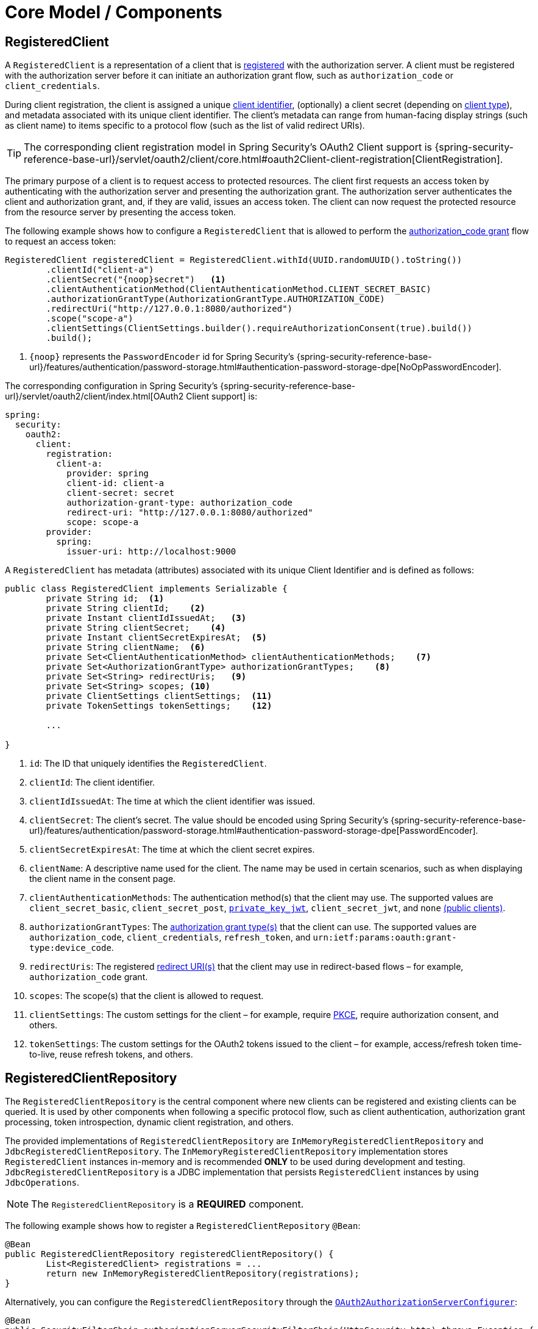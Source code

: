 [[core-model-components]]
= Core Model / Components

[[registered-client]]
== RegisteredClient

A `RegisteredClient` is a representation of a client that is https://datatracker.ietf.org/doc/html/rfc6749#section-2[registered] with the authorization server.
A client must be registered with the authorization server before it can initiate an authorization grant flow, such as `authorization_code` or `client_credentials`.

During client registration, the client is assigned a unique https://datatracker.ietf.org/doc/html/rfc6749#section-2.2[client identifier], (optionally) a client secret (depending on https://datatracker.ietf.org/doc/html/rfc6749#section-2.1[client type]), and metadata associated with its unique client identifier.
The client's metadata can range from human-facing display strings (such as client name) to items specific to a protocol flow (such as the list of valid redirect URIs).

[TIP]
The corresponding client registration model in Spring Security's OAuth2 Client support is {spring-security-reference-base-url}/servlet/oauth2/client/core.html#oauth2Client-client-registration[ClientRegistration].

The primary purpose of a client is to request access to protected resources.
The client first requests an access token by authenticating with the authorization server and presenting the authorization grant.
The authorization server authenticates the client and authorization grant, and, if they are valid, issues an access token.
The client can now request the protected resource from the resource server by presenting the access token.

The following example shows how to configure a `RegisteredClient` that is allowed to perform the https://datatracker.ietf.org/doc/html/rfc6749#section-4.1[authorization_code grant] flow to request an access token:

[source,java]
----
RegisteredClient registeredClient = RegisteredClient.withId(UUID.randomUUID().toString())
	.clientId("client-a")
	.clientSecret("{noop}secret")   <1>
	.clientAuthenticationMethod(ClientAuthenticationMethod.CLIENT_SECRET_BASIC)
	.authorizationGrantType(AuthorizationGrantType.AUTHORIZATION_CODE)
	.redirectUri("http://127.0.0.1:8080/authorized")
	.scope("scope-a")
	.clientSettings(ClientSettings.builder().requireAuthorizationConsent(true).build())
	.build();
----
<1> `\{noop\}` represents the `PasswordEncoder` id for Spring Security's {spring-security-reference-base-url}/features/authentication/password-storage.html#authentication-password-storage-dpe[NoOpPasswordEncoder].

The corresponding configuration in Spring Security's {spring-security-reference-base-url}/servlet/oauth2/client/index.html[OAuth2 Client support] is:

[source,yaml]
----
spring:
  security:
    oauth2:
      client:
        registration:
          client-a:
            provider: spring
            client-id: client-a
            client-secret: secret
            authorization-grant-type: authorization_code
            redirect-uri: "http://127.0.0.1:8080/authorized"
            scope: scope-a
        provider:
          spring:
            issuer-uri: http://localhost:9000
----

A `RegisteredClient` has metadata (attributes) associated with its unique Client Identifier and is defined as follows:

[source,java]
----
public class RegisteredClient implements Serializable {
	private String id;  <1>
	private String clientId;    <2>
	private Instant clientIdIssuedAt;   <3>
	private String clientSecret;    <4>
	private Instant clientSecretExpiresAt;  <5>
	private String clientName;  <6>
	private Set<ClientAuthenticationMethod> clientAuthenticationMethods;    <7>
	private Set<AuthorizationGrantType> authorizationGrantTypes;    <8>
	private Set<String> redirectUris;   <9>
	private Set<String> scopes; <10>
	private ClientSettings clientSettings;  <11>
	private TokenSettings tokenSettings;    <12>

	...

}
----
<1> `id`: The ID that uniquely identifies the `RegisteredClient`.
<2> `clientId`: The client identifier.
<3> `clientIdIssuedAt`: The time at which the client identifier was issued.
<4> `clientSecret`: The client's secret. The value should be encoded using Spring Security's {spring-security-reference-base-url}/features/authentication/password-storage.html#authentication-password-storage-dpe[PasswordEncoder].
<5> `clientSecretExpiresAt`: The time at which the client secret expires.
<6> `clientName`: A descriptive name used for the client. The name may be used in certain scenarios, such as when displaying the client name in the consent page.
<7> `clientAuthenticationMethods`: The authentication method(s) that the client may use. The supported values are `client_secret_basic`, `client_secret_post`, https://datatracker.ietf.org/doc/html/rfc7523[`private_key_jwt`], `client_secret_jwt`, and `none` https://datatracker.ietf.org/doc/html/rfc7636[(public clients)].
<8> `authorizationGrantTypes`: The https://datatracker.ietf.org/doc/html/rfc6749#section-1.3[authorization grant type(s)] that the client can use. The supported values are `authorization_code`, `client_credentials`, `refresh_token`, and `urn:ietf:params:oauth:grant-type:device_code`.
<9> `redirectUris`: The registered https://datatracker.ietf.org/doc/html/rfc6749#section-3.1.2[redirect URI(s)] that the client may use in redirect-based flows – for example, `authorization_code` grant.
<10> `scopes`: The scope(s) that the client is allowed to request.
<11> `clientSettings`: The custom settings for the client – for example, require https://datatracker.ietf.org/doc/html/rfc7636[PKCE], require authorization consent, and others.
<12> `tokenSettings`: The custom settings for the OAuth2 tokens issued to the client – for example, access/refresh token time-to-live, reuse refresh tokens, and others.

[[registered-client-repository]]
== RegisteredClientRepository

The `RegisteredClientRepository` is the central component where new clients can be registered and existing clients can be queried.
It is used by other components when following a specific protocol flow, such as client authentication, authorization grant processing, token introspection, dynamic client registration, and others.

The provided implementations of `RegisteredClientRepository` are `InMemoryRegisteredClientRepository` and `JdbcRegisteredClientRepository`.
The `InMemoryRegisteredClientRepository` implementation stores `RegisteredClient` instances in-memory and is recommended *ONLY* to be used during development and testing.
`JdbcRegisteredClientRepository` is a JDBC implementation that persists `RegisteredClient` instances by using `JdbcOperations`.

[NOTE]
The `RegisteredClientRepository` is a *REQUIRED* component.

The following example shows how to register a `RegisteredClientRepository` `@Bean`:

[source,java]
----
@Bean
public RegisteredClientRepository registeredClientRepository() {
	List<RegisteredClient> registrations = ...
	return new InMemoryRegisteredClientRepository(registrations);
}
----

Alternatively, you can configure the `RegisteredClientRepository` through the xref:configuration-model.adoc#customizing-the-configuration[`OAuth2AuthorizationServerConfigurer`]:

[source,java]
----
@Bean
public SecurityFilterChain authorizationServerSecurityFilterChain(HttpSecurity http) throws Exception {
	OAuth2AuthorizationServerConfigurer authorizationServerConfigurer =
		new OAuth2AuthorizationServerConfigurer();
	http.apply(authorizationServerConfigurer);

	authorizationServerConfigurer
		.registeredClientRepository(registeredClientRepository);

	...

	return http.build();
}
----

[NOTE]
The `OAuth2AuthorizationServerConfigurer` is useful when applying multiple configuration options simultaneously.

[[oauth2-authorization]]
== OAuth2Authorization

An `OAuth2Authorization` is a representation of an OAuth2 authorization, which holds state related to the authorization granted to a <<registered-client, client>>, by the resource owner or itself in the case of the `client_credentials` authorization grant type.

[TIP]
The corresponding authorization model in Spring Security's OAuth2 Client support is {spring-security-reference-base-url}/servlet/oauth2/client/core.html#oauth2Client-authorized-client[OAuth2AuthorizedClient].

After the successful completion of an authorization grant flow, an `OAuth2Authorization` is created and associates an {spring-security-api-base-url}/org/springframework/security/oauth2/core/OAuth2AccessToken.html[`OAuth2AccessToken`], an (optional) {spring-security-api-base-url}/org/springframework/security/oauth2/core/OAuth2RefreshToken.html[`OAuth2RefreshToken`], and additional state specific to the executed authorization grant type.

The {spring-security-api-base-url}/org/springframework/security/oauth2/core/OAuth2Token.html[`OAuth2Token`] instances associated with an `OAuth2Authorization` vary, depending on the authorization grant type.

For the OAuth2 https://datatracker.ietf.org/doc/html/rfc6749#section-4.1[authorization_code grant], an `OAuth2AuthorizationCode`, an `OAuth2AccessToken`, and an (optional) `OAuth2RefreshToken` are associated.

For the OpenID Connect 1.0 https://openid.net/specs/openid-connect-core-1_0.html#CodeFlowAuth[authorization_code grant], an `OAuth2AuthorizationCode`, an {spring-security-api-base-url}/org/springframework/security/oauth2/core/oidc/OidcIdToken.html[`OidcIdToken`], an `OAuth2AccessToken`, and an (optional) `OAuth2RefreshToken` are associated.

For the OAuth2 https://datatracker.ietf.org/doc/html/rfc6749#section-4.4[client_credentials grant], only an `OAuth2AccessToken` is associated.

`OAuth2Authorization` and its attributes are defined as follows:

[source,java]
----
public class OAuth2Authorization implements Serializable {
	private String id;  <1>
	private String registeredClientId;  <2>
	private String principalName;   <3>
	private AuthorizationGrantType authorizationGrantType;  <4>
	private Set<String> authorizedScopes;   <5>
	private Map<Class<? extends OAuth2Token>, Token<?>> tokens; <6>
	private Map<String, Object> attributes; <7>

	...

}
----
<1> `id`: The ID that uniquely identifies the `OAuth2Authorization`.
<2> `registeredClientId`: The ID that uniquely identifies the <<registered-client, RegisteredClient>>.
<3> `principalName`: The principal name of the resource owner (or client).
<4> `authorizationGrantType`: The `AuthorizationGrantType` used.
<5> `authorizedScopes`: The `Set` of scope(s) authorized for the client.
<6> `tokens`: The `OAuth2Token` instances (and associated metadata) specific to the executed authorization grant type.
<7> `attributes`: The additional attributes specific to the executed authorization grant type – for example, the authenticated `Principal`, `OAuth2AuthorizationRequest`, and others.

`OAuth2Authorization` and its associated `OAuth2Token` instances have a set lifespan.
A newly issued `OAuth2Token` is active and becomes inactive when it either expires or is invalidated (revoked).
The `OAuth2Authorization` is (implicitly) inactive when all associated `OAuth2Token` instances are inactive.
Each `OAuth2Token` is held in an `OAuth2Authorization.Token`, which provides accessors for `isExpired()`, `isInvalidated()`, and `isActive()`.

`OAuth2Authorization.Token` also provides `getClaims()`, which returns the claims (if any) associated with the `OAuth2Token`.

[[oauth2-authorization-service]]
== OAuth2AuthorizationService

The `OAuth2AuthorizationService` is the central component where new authorizations are stored and existing authorizations are queried.
It is used by other components when following a specific protocol flow – for example, client authentication, authorization grant processing, token introspection, token revocation, dynamic client registration, and others.

The provided implementations of `OAuth2AuthorizationService` are `InMemoryOAuth2AuthorizationService` and `JdbcOAuth2AuthorizationService`.
The `InMemoryOAuth2AuthorizationService` implementation stores `OAuth2Authorization` instances in-memory and is recommended *ONLY* to be used during development and testing.
`JdbcOAuth2AuthorizationService` is a JDBC implementation that persists `OAuth2Authorization` instances by using `JdbcOperations`.

[NOTE]
The `OAuth2AuthorizationService` is an *OPTIONAL* component and defaults to `InMemoryOAuth2AuthorizationService`.

The following example shows how to register an `OAuth2AuthorizationService` `@Bean`:

[source,java]
----
@Bean
public OAuth2AuthorizationService authorizationService() {
	return new InMemoryOAuth2AuthorizationService();
}
----

Alternatively, you can configure the `OAuth2AuthorizationService` through the xref:configuration-model.adoc#customizing-the-configuration[`OAuth2AuthorizationServerConfigurer`]:

[source,java]
----
@Bean
public SecurityFilterChain authorizationServerSecurityFilterChain(HttpSecurity http) throws Exception {
	OAuth2AuthorizationServerConfigurer authorizationServerConfigurer =
		new OAuth2AuthorizationServerConfigurer();
	http.apply(authorizationServerConfigurer);

	authorizationServerConfigurer
		.authorizationService(authorizationService);

	...

	return http.build();
}
----

[NOTE]
The `OAuth2AuthorizationServerConfigurer` is useful when applying multiple configuration options simultaneously.

[[oauth2-authorization-consent]]
== OAuth2AuthorizationConsent

An `OAuth2AuthorizationConsent` is a representation of an authorization "consent" (decision) from an https://datatracker.ietf.org/doc/html/rfc6749#section-4.1.1[OAuth2 authorization request flow] – for example, the `authorization_code` grant, which holds the authorities granted to a <<registered-client, client>> by the resource owner.

When authorizing access to a client, the resource owner may grant only a subset of the authorities requested by the client.
The typical use case is the `authorization_code` grant flow, in which the client requests scope(s) and the resource owner grants (or denies) access to the requested scope(s).

After the completion of an OAuth2 authorization request flow, an `OAuth2AuthorizationConsent` is created (or updated) and associates the granted authorities with the client and resource owner.

`OAuth2AuthorizationConsent` and its attributes are defined as follows:

[source,java]
----
public final class OAuth2AuthorizationConsent implements Serializable {
	private final String registeredClientId;    <1>
	private final String principalName; <2>
	private final Set<GrantedAuthority> authorities;    <3>

	...

}
----
<1> `registeredClientId`: The ID that uniquely identifies the <<registered-client, RegisteredClient>>.
<2> `principalName`: The principal name of the resource owner.
<3> `authorities`: The authorities granted to the client by the resource owner. An authority can represent a scope, a claim, a permission, a role, and others.

[[oauth2-authorization-consent-service]]
== OAuth2AuthorizationConsentService

The `OAuth2AuthorizationConsentService` is the central component where new authorization consents are stored and existing authorization consents are queried.
It is primarily used by components that implement an OAuth2 authorization request flow – for example, the `authorization_code` grant.

The provided implementations of `OAuth2AuthorizationConsentService` are `InMemoryOAuth2AuthorizationConsentService` and `JdbcOAuth2AuthorizationConsentService`.
The `InMemoryOAuth2AuthorizationConsentService` implementation stores `OAuth2AuthorizationConsent` instances in-memory and is recommended *ONLY* for development and testing.
`JdbcOAuth2AuthorizationConsentService` is a JDBC implementation that persists `OAuth2AuthorizationConsent` instances by using `JdbcOperations`.

[NOTE]
The `OAuth2AuthorizationConsentService` is an *OPTIONAL* component and defaults to `InMemoryOAuth2AuthorizationConsentService`.

The following example shows how to register an `OAuth2AuthorizationConsentService` `@Bean`:

[source,java]
----
@Bean
public OAuth2AuthorizationConsentService authorizationConsentService() {
	return new InMemoryOAuth2AuthorizationConsentService();
}
----

Alternatively, you can configure the `OAuth2AuthorizationConsentService` through the xref:configuration-model.adoc#customizing-the-configuration[`OAuth2AuthorizationServerConfigurer`]:

[source,java]
----
@Bean
public SecurityFilterChain authorizationServerSecurityFilterChain(HttpSecurity http) throws Exception {
	OAuth2AuthorizationServerConfigurer authorizationServerConfigurer =
		new OAuth2AuthorizationServerConfigurer();
	http.apply(authorizationServerConfigurer);

	authorizationServerConfigurer
		.authorizationConsentService(authorizationConsentService);

	...

	return http.build();
}
----

[NOTE]
The `OAuth2AuthorizationServerConfigurer` is useful when applying multiple configuration options simultaneously.

[[oauth2-token-context]]
== OAuth2TokenContext

An `OAuth2TokenContext` is a context object that holds information associated with an `OAuth2Token` and is used by an <<oauth2-token-generator, OAuth2TokenGenerator>> and <<oauth2-token-customizer, OAuth2TokenCustomizer>>.

`OAuth2TokenContext` provides the following accessors:

[source,java]
----
public interface OAuth2TokenContext extends Context {

	default RegisteredClient getRegisteredClient() ...  <1>

	default <T extends Authentication> T getPrincipal() ... <2>

	default AuthorizationServerContext getAuthorizationServerContext() ...    <3>

	@Nullable
	default OAuth2Authorization getAuthorization() ...  <4>

	default Set<String> getAuthorizedScopes() ...   <5>

	default OAuth2TokenType getTokenType() ...  <6>

	default AuthorizationGrantType getAuthorizationGrantType() ...  <7>

	default <T extends Authentication> T getAuthorizationGrant() ...    <8>

	...

}
----
<1> `getRegisteredClient()`: The <<registered-client, RegisteredClient>> associated with the authorization grant.
<2> `getPrincipal()`: The `Authentication` instance of the resource owner (or client).
<3> `getAuthorizationServerContext()`: The xref:configuration-model.adoc#configuring-authorization-server-settings[`AuthorizationServerContext`] object that holds information of the Authorization Server runtime environment.
<4> `getAuthorization()`: The <<oauth2-authorization, OAuth2Authorization>> associated with the authorization grant.
<5> `getAuthorizedScopes()`: The scope(s) authorized for the client.
<6> `getTokenType()`: The `OAuth2TokenType` to generate. The supported values are `code`, `access_token`, `refresh_token`, and `id_token`.
<7> `getAuthorizationGrantType()`: The `AuthorizationGrantType` associated with the authorization grant.
<8> `getAuthorizationGrant()`: The `Authentication` instance used by the `AuthenticationProvider` that processes the authorization grant.

[[oauth2-token-generator]]
== OAuth2TokenGenerator

An `OAuth2TokenGenerator` is responsible for generating an `OAuth2Token` from the information contained in the provided <<oauth2-token-context, OAuth2TokenContext>>.

The `OAuth2Token` generated primarily depends on the type of `OAuth2TokenType` specified in the `OAuth2TokenContext`.

For example, when the `value` for `OAuth2TokenType` is:

* `code`, then `OAuth2AuthorizationCode` is generated.
* `access_token`, then `OAuth2AccessToken` is generated.
* `refresh_token`, then `OAuth2RefreshToken` is generated.
* `id_token`, then `OidcIdToken` is generated.

Furthermore, the format of the generated `OAuth2AccessToken` varies, depending on the `TokenSettings.getAccessTokenFormat()` configured for the <<registered-client, RegisteredClient>>.
If the format is `OAuth2TokenFormat.SELF_CONTAINED` (the default), then a `Jwt` is generated.
If the format is `OAuth2TokenFormat.REFERENCE`, then an "opaque" token is generated.

Finally, if the generated `OAuth2Token` has a set of claims and implements `ClaimAccessor`, the claims are made accessible from <<oauth2-authorization, OAuth2Authorization.Token.getClaims()>>.

The `OAuth2TokenGenerator` is primarily used by components that implement authorization grant processing – for example, `authorization_code`, `client_credentials`, and `refresh_token`.

The provided implementations are `OAuth2AccessTokenGenerator`, `OAuth2RefreshTokenGenerator`, and `JwtGenerator`.
The `OAuth2AccessTokenGenerator` generates an "opaque" (`OAuth2TokenFormat.REFERENCE`) access token, and the `JwtGenerator` generates a `Jwt` (`OAuth2TokenFormat.SELF_CONTAINED`).

[NOTE]
The `OAuth2TokenGenerator` is an *OPTIONAL* component and defaults to a `DelegatingOAuth2TokenGenerator` composed of an `OAuth2AccessTokenGenerator` and `OAuth2RefreshTokenGenerator`.

[NOTE]
If a `JwtEncoder` `@Bean` or `JWKSource<SecurityContext>` `@Bean` is registered, then a `JwtGenerator` is additionally composed in the `DelegatingOAuth2TokenGenerator`.

The `OAuth2TokenGenerator` provides great flexibility, as it can support any custom token format for `access_token` and `refresh_token`.

The following example shows how to register an `OAuth2TokenGenerator` `@Bean`:

[source,java]
----
@Bean
public OAuth2TokenGenerator<?> tokenGenerator() {
	JwtEncoder jwtEncoder = ...
	JwtGenerator jwtGenerator = new JwtGenerator(jwtEncoder);
	OAuth2AccessTokenGenerator accessTokenGenerator = new OAuth2AccessTokenGenerator();
	OAuth2RefreshTokenGenerator refreshTokenGenerator = new OAuth2RefreshTokenGenerator();
	return new DelegatingOAuth2TokenGenerator(
			jwtGenerator, accessTokenGenerator, refreshTokenGenerator);
}
----

Alternatively, you can configure the `OAuth2TokenGenerator` through the xref:configuration-model.adoc#customizing-the-configuration[`OAuth2AuthorizationServerConfigurer`]:

[source,java]
----
@Bean
public SecurityFilterChain authorizationServerSecurityFilterChain(HttpSecurity http) throws Exception {
	OAuth2AuthorizationServerConfigurer authorizationServerConfigurer =
		new OAuth2AuthorizationServerConfigurer();
	http.apply(authorizationServerConfigurer);

	authorizationServerConfigurer
		.tokenGenerator(tokenGenerator);

	...

	return http.build();
}
----

[NOTE]
The `OAuth2AuthorizationServerConfigurer` is useful when applying multiple configuration options simultaneously.

[[oauth2-token-customizer]]
== OAuth2TokenCustomizer

An `OAuth2TokenCustomizer` provides the ability to customize the attributes of an `OAuth2Token`, which are accessible in the provided <<oauth2-token-context, OAuth2TokenContext>>.
It is used by an <<oauth2-token-generator, OAuth2TokenGenerator>> to let it customize the attributes of the `OAuth2Token` before it is generated.

An `OAuth2TokenCustomizer<OAuth2TokenClaimsContext>` declared with a generic type of `OAuth2TokenClaimsContext` (`implements OAuth2TokenContext`) provides the ability to customize the claims of an "opaque" `OAuth2AccessToken`.
`OAuth2TokenClaimsContext.getClaims()` provides access to the `OAuth2TokenClaimsSet.Builder`, allowing the ability to add, replace, and remove claims.

The following example shows how to implement an `OAuth2TokenCustomizer<OAuth2TokenClaimsContext>` and configure it with an `OAuth2AccessTokenGenerator`:

[source,java]
----
@Bean
public OAuth2TokenGenerator<?> tokenGenerator() {
	JwtEncoder jwtEncoder = ...
	JwtGenerator jwtGenerator = new JwtGenerator(jwtEncoder);
	OAuth2AccessTokenGenerator accessTokenGenerator = new OAuth2AccessTokenGenerator();
	accessTokenGenerator.setAccessTokenCustomizer(accessTokenCustomizer());
	OAuth2RefreshTokenGenerator refreshTokenGenerator = new OAuth2RefreshTokenGenerator();
	return new DelegatingOAuth2TokenGenerator(
			jwtGenerator, accessTokenGenerator, refreshTokenGenerator);
}

@Bean
public OAuth2TokenCustomizer<OAuth2TokenClaimsContext> accessTokenCustomizer() {
	return context -> {
		OAuth2TokenClaimsSet.Builder claims = context.getClaims();
		// Customize claims

	};
}
----

[NOTE]
If the `OAuth2TokenGenerator` is not provided as a `@Bean` or is not configured through the `OAuth2AuthorizationServerConfigurer`, an `OAuth2TokenCustomizer<OAuth2TokenClaimsContext>` `@Bean` will automatically be configured with an `OAuth2AccessTokenGenerator`.

An `OAuth2TokenCustomizer<JwtEncodingContext>` declared with a generic type of `JwtEncodingContext` (`implements OAuth2TokenContext`) provides the ability to customize the headers and claims of a `Jwt`.
`JwtEncodingContext.getHeaders()` provides access to the `JwsHeader.Builder`, allowing the ability to add, replace, and remove headers.
`JwtEncodingContext.getClaims()` provides access to the `JwtClaimsSet.Builder`, allowing the ability to add, replace, and remove claims.

The following example shows how to implement an `OAuth2TokenCustomizer<JwtEncodingContext>` and configure it with a `JwtGenerator`:

[source,java]
----
@Bean
public OAuth2TokenGenerator<?> tokenGenerator() {
	JwtEncoder jwtEncoder = ...
	JwtGenerator jwtGenerator = new JwtGenerator(jwtEncoder);
	jwtGenerator.setJwtCustomizer(jwtCustomizer());
	OAuth2AccessTokenGenerator accessTokenGenerator = new OAuth2AccessTokenGenerator();
	OAuth2RefreshTokenGenerator refreshTokenGenerator = new OAuth2RefreshTokenGenerator();
	return new DelegatingOAuth2TokenGenerator(
			jwtGenerator, accessTokenGenerator, refreshTokenGenerator);
}

@Bean
public OAuth2TokenCustomizer<JwtEncodingContext> jwtCustomizer() {
	return context -> {
		JwsHeader.Builder headers = context.getHeaders();
		JwtClaimsSet.Builder claims = context.getClaims();
		if (context.getTokenType().equals(OAuth2TokenType.ACCESS_TOKEN)) {
			// Customize headers/claims for access_token

		} else if (context.getTokenType().getValue().equals(OidcParameterNames.ID_TOKEN)) {
			// Customize headers/claims for id_token

		}
	};
}
----

[NOTE]
If the `OAuth2TokenGenerator` is not provided as a `@Bean` or is not configured through the `OAuth2AuthorizationServerConfigurer`, an `OAuth2TokenCustomizer<JwtEncodingContext>` `@Bean` will automatically be configured with a `JwtGenerator`.

[TIP]
For an example showing how you can xref:guides/how-to-userinfo.adoc#customize-id-token[customize the ID token], see the guide xref:guides/how-to-userinfo.adoc#how-to-userinfo[How-to: Customize the OpenID Connect 1.0 UserInfo response].
